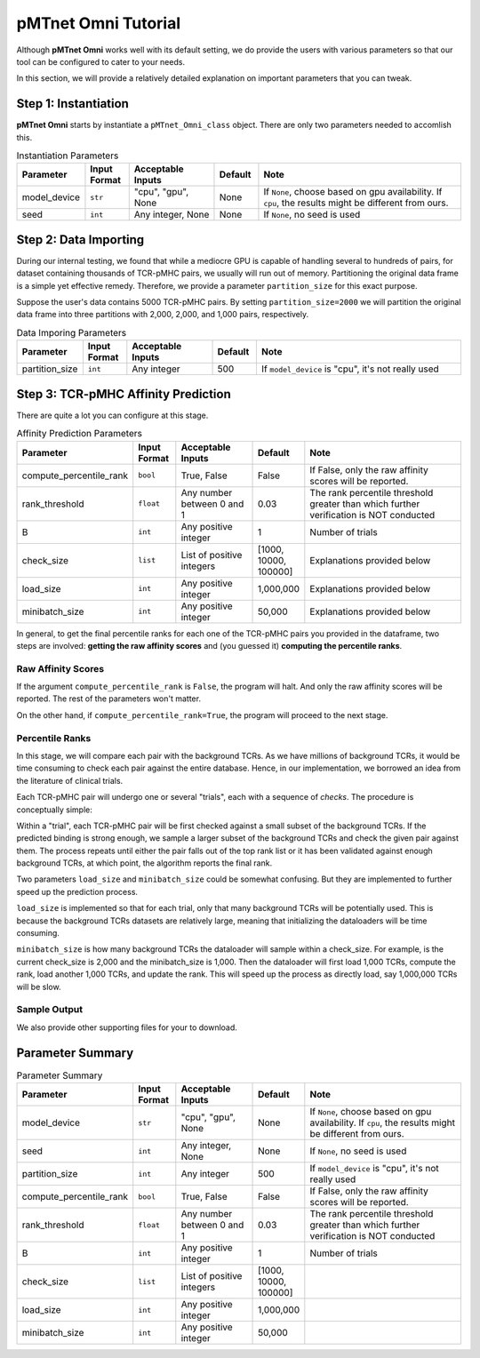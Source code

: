 pMTnet Omni Tutorial
=================================
Although **pMTnet Omni** works well with its default setting,
we do provide the users with various parameters so that 
our tool can be configured to cater to your needs. 

In this section, we will provide a relatively detailed 
explanation on important parameters that you can tweak.

Step 1: Instantiation
-----------------------------------------------------
**pMTnet Omni** starts by instantiate a ``pMTnet_Omni_class`` object.
There are only two parameters needed to accomlish this. 

.. list-table:: Instantiation Parameters 
    :align: center
    :widths: 10 10 20 10 50 
    :header-rows: 1

    * - Parameter 
      - Input Format 
      - Acceptable Inputs 
      - Default
      - Note
    * - model_device 
      - ``str``
      - "cpu", "gpu", None
      - None
      - If ``None``, choose based on gpu availability. If ``cpu``, the results might be different from ours. 
    * - seed 
      - ``int``
      - Any integer, None
      - None 
      - If ``None``, no seed is used

Step 2: Data Importing 
------------------------
During our internal testing, we found that while a mediocre GPU is capable 
of handling several to hundreds of pairs, for dataset containing thousands of 
TCR-pMHC pairs, we usually will run out of memory. Partitioning the original 
data frame is a simple yet effective remedy. Therefore, we 
provide a parameter ``partition_size`` for this exact purpose. 

.. image:: ../images/partitions.png
    :width: 600
    :align: center

Suppose the user's data contains 5000 TCR-pMHC pairs. 
By setting ``partition_size=2000`` we will partition the 
original data frame into three partitions with 
2,000, 2,000, and 1,000 pairs, respectively.

.. list-table:: Data Imporing Parameters 
    :align: center
    :widths: 10 10 20 10 50 
    :header-rows: 1

    * - Parameter 
      - Input Format 
      - Acceptable Inputs 
      - Default
      - Note
    * - partition_size 
      - ``int``
      - Any integer
      - 500
      - If ``model_device`` is "cpu", it's not really used

Step 3: TCR-pMHC Affinity Prediction
---------------------------------------
There are quite a lot you can configure at this stage. 

.. list-table:: Affinity Prediction Parameters 
    :align: center
    :widths: 10 10 20 10 50 
    :header-rows: 1

    * - Parameter 
      - Input Format 
      - Acceptable Inputs 
      - Default
      - Note
    * - compute_percentile_rank 
      - ``bool``
      - True, False 
      - False 
      - If False, only the raw affinity scores will be reported. 
    * - rank_threshold 
      - ``float``
      - Any number between 0 and 1
      - 0.03
      - The rank percentile threshold greater than which further verification is NOT conducted 
    * - B
      - ``int``
      - Any positive integer
      - 1
      - Number of trials 
    * - check_size 
      - ``list``
      - List of positive integers 
      - [1000, 10000, 100000]
      - Explanations provided below 
    * - load_size
      - ``int``
      - Any positive integer
      - 1,000,000
      - Explanations provided below 
    * - minibatch_size
      - ``int``
      - Any positive integer
      - 50,000
      - Explanations provided below 

In general, to get the final percentile ranks for each one of the 
TCR-pMHC pairs you provided in the dataframe, two steps are involved:
**getting the raw affinity scores** and 
(you guessed it) **computing the percentile ranks**. 

Raw Affinity Scores 
~~~~~~~~~~~~~~~~~~~~~~~
If the argument ``compute_percentile_rank`` is ``False``, the 
program will halt. And only the raw affinity scores will 
be reported. The rest of the parameters won't matter. 

On the other hand, if ``compute_percentile_rank=True``, 
the program will proceed to the next stage. 

Percentile Ranks 
~~~~~~~~~~~~~~~~~~~~~~~~
In this stage, we will compare each pair with the background TCRs. As 
we have millions of background TCRs, it would be time consuming to check 
each pair against the entire database. Hence, in our implementation, we borrowed 
an idea from the literature of clinical trials.

Each TCR-pMHC pair will undergo one or several "trials", each with a 
sequence of `checks`. The procedure is conceptually simple: 

Within a "trial", each TCR-pMHC pair will be first checked against a small 
subset of the background TCRs. If the predicted binding is strong enough, we sample 
a larger subset of the background TCRs and check the given pair against them. 
The process repeats until either the pair falls out of the top rank list or 
it has been validated against enough background TCRs, at which point, the 
algorithm reports the final rank. 

.. image:: ../images/prediction.png
    :width: 600
    :align: center

Two parameters ``load_size`` and ``minibatch_size`` could be somewhat confusing. But they 
are implemented to further speed up the prediction process. 

``load_size`` is implemented so that for each trial, only that many background TCRs will 
be potentially used. This is because the background TCRs datasets are relatively large, 
meaning that initializing the dataloaders will be time consuming. 

``minibatch_size`` is how many background TCRs the dataloader will sample within a check_size.
For example, is the current check_size is 2,000 and the minibatch_size is 1,000. Then 
the dataloader will first load 1,000 TCRs, compute the rank, load another 1,000 TCRs, and 
update the rank. This will speed up the process as directly load, say 1,000,000 TCRs will 
be slow. 

Sample Output
~~~~~~~~~~~~~~

.. image:: ../images/sample_output.png
    :width: 700
    :align: center

We also provide other supporting files for your to download. 

Parameter Summary
-----------------------

.. list-table:: Parameter Summary
    :align: center
    :widths: 10 10 20 10 50 
    :header-rows: 1

    * - Parameter 
      - Input Format 
      - Acceptable Inputs 
      - Default
      - Note
    * - model_device 
      - ``str``
      - "cpu", "gpu", None
      - None
      - If ``None``, choose based on gpu availability. If ``cpu``, the results might be different from ours. 
    * - seed 
      - ``int``
      - Any integer, None
      - None 
      - If ``None``, no seed is used
    * - partition_size 
      - ``int``
      - Any integer
      - 500
      - If ``model_device`` is "cpu", it's not really used
    * - compute_percentile_rank 
      - ``bool``
      - True, False 
      - False 
      - If False, only the raw affinity scores will be reported. 
    * - rank_threshold 
      - ``float``
      - Any number between 0 and 1
      - 0.03
      - The rank percentile threshold greater than which further verification is NOT conducted 
    * - B
      - ``int``
      - Any positive integer
      - 1
      - Number of trials 
    * - check_size 
      - ``list``
      - List of positive integers 
      - [1000, 10000, 100000]
      - 
    * - load_size
      - ``int``
      - Any positive integer
      - 1,000,000
      - 
    * - minibatch_size
      - ``int``
      - Any positive integer
      - 50,000
      - 
